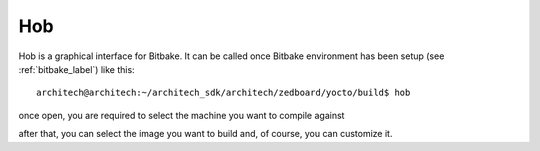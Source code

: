 Hob
===

Hob is a graphical interface for Bitbake. It can be called once Bitbake environment has been setup (see
:ref:`bitbake_label`) like this:

::

    architech@architech:~/architech_sdk/architech/zedboard/yocto/build$ hob

once open, you are required to select the machine you want to compile against

.. image:: _static/hob-select-machine.png
    :align: center

after that, you can select the image you want to build and, of course, you can customize it.
